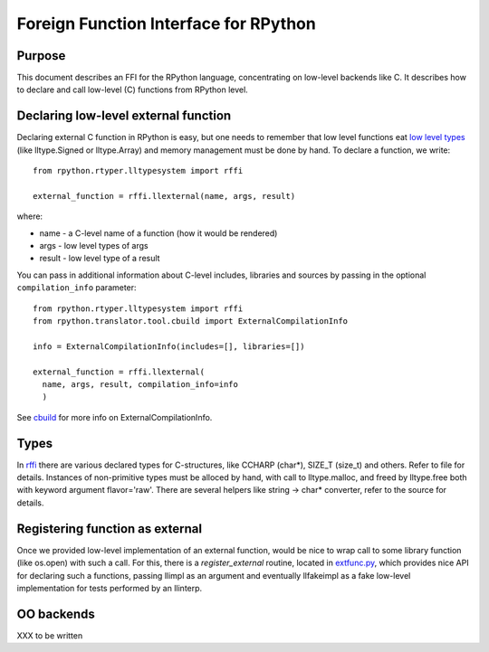 
Foreign Function Interface for RPython
=======================================

Purpose
-------

This document describes an FFI for the RPython language, concentrating
on low-level backends like C. It describes
how to declare and call low-level (C) functions from RPython level.

Declaring low-level external function
-------------------------------------

Declaring external C function in RPython is easy, but one needs to
remember that low level functions eat `low level types`_ (like
lltype.Signed or lltype.Array) and memory management must be done
by hand. To declare a function, we write::

  from rpython.rtyper.lltypesystem import rffi

  external_function = rffi.llexternal(name, args, result)

where:

* name - a C-level name of a function (how it would be rendered)
* args - low level types of args
* result - low level type of a result

You can pass in additional information about C-level includes,
libraries and sources by passing in the optional ``compilation_info``
parameter::

  from rpython.rtyper.lltypesystem import rffi
  from rpython.translator.tool.cbuild import ExternalCompilationInfo

  info = ExternalCompilationInfo(includes=[], libraries=[])

  external_function = rffi.llexternal(
    name, args, result, compilation_info=info
    )

See cbuild_ for more info on ExternalCompilationInfo.

.. _`low level types`: rtyper.html#low-level-type
.. _cbuild: https://bitbucket.org/pypy/pypy/src/tip/pypy/translator/tool/cbuild.py


Types
------

In rffi_ there are various declared types for C-structures, like CCHARP
(char*), SIZE_T (size_t) and others. Refer to file for details. 
Instances of non-primitive types must be alloced by hand, with call 
to lltype.malloc, and freed by lltype.free both with keyword argument 
flavor='raw'. There are several helpers like string -> char*
converter, refer to the source for details.

.. _rffi: https://bitbucket.org/pypy/pypy/src/tip/pypy/rpython/lltypesystem/rffi.py

Registering function as external
---------------------------------

Once we provided low-level implementation of an external function,
would be nice to wrap call to some library function (like os.open)
with such a call. For this, there is a `register_external` routine,
located in `extfunc.py`_, which provides nice API for declaring such a
functions, passing llimpl as an argument and eventually llfakeimpl
as a fake low-level implementation for tests performed by an llinterp.

.. _`extfunc.py`: https://bitbucket.org/pypy/pypy/src/tip/pypy/rpython/extfunc.py


OO backends
-----------

XXX to be written
